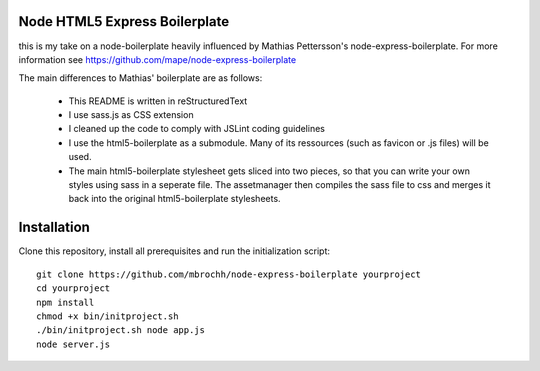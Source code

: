 
Node HTML5 Express Boilerplate
==============================

this is my take on a node-boilerplate heavily influenced by Mathias Pettersson's
node-express-boilerplate. For more information see
https://github.com/mape/node-express-boilerplate

The main differences to Mathias' boilerplate are as follows:

  - This README is written in reStructuredText
  - I use sass.js as CSS extension
  - I cleaned up the code to comply with JSLint coding guidelines
  - I use the html5-boilerplate as a submodule. Many of its ressources (such as
    favicon or .js files) will be used.
  - The main html5-boilerplate stylesheet gets sliced into two pieces, so that
    you can write your own styles using sass in a seperate file. The
    assetmanager then compiles the sass file to css and merges it back into the
    original html5-boilerplate stylesheets.

Installation
============

Clone this repository, install all prerequisites and run the initialization
script::

  git clone https://github.com/mbrochh/node-express-boilerplate yourproject
  cd yourproject
  npm install
  chmod +x bin/initproject.sh
  ./bin/initproject.sh node app.js
  node server.js
